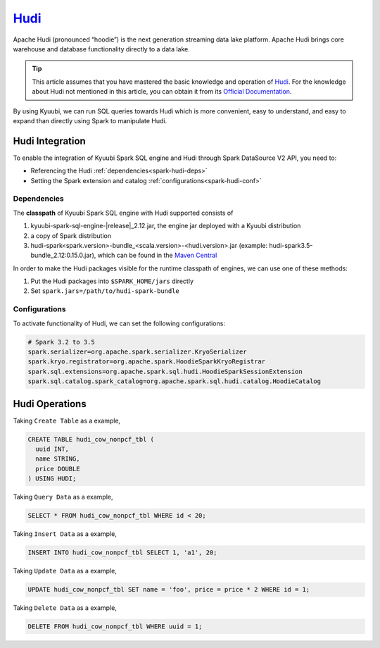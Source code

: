 .. Licensed to the Apache Software Foundation (ASF) under one or more
   contributor license agreements.  See the NOTICE file distributed with
   this work for additional information regarding copyright ownership.
   The ASF licenses this file to You under the Apache License, Version 2.0
   (the "License"); you may not use this file except in compliance with
   the License.  You may obtain a copy of the License at

..    http://www.apache.org/licenses/LICENSE-2.0

.. Unless required by applicable law or agreed to in writing, software
   distributed under the License is distributed on an "AS IS" BASIS,
   WITHOUT WARRANTIES OR CONDITIONS OF ANY KIND, either express or implied.
   See the License for the specific language governing permissions and
   limitations under the License.

`Hudi`_
========

Apache Hudi (pronounced “hoodie”) is the next generation streaming data lake platform.
Apache Hudi brings core warehouse and database functionality directly to a data lake.

.. tip::
   This article assumes that you have mastered the basic knowledge and operation of `Hudi`_.
   For the knowledge about Hudi not mentioned in this article,
   you can obtain it from its `Official Documentation`_.

By using Kyuubi, we can run SQL queries towards Hudi which is more convenient, easy to understand,
and easy to expand than directly using Spark to manipulate Hudi.

Hudi Integration
----------------

To enable the integration of Kyuubi Spark SQL engine and Hudi through
Spark DataSource V2 API, you need to:

- Referencing the Hudi :ref:`dependencies<spark-hudi-deps>`
- Setting the Spark extension and catalog :ref:`configurations<spark-hudi-conf>`

.. _spark-hudi-deps:

Dependencies
************

The **classpath** of Kyuubi Spark SQL engine with Hudi supported consists of

1. kyuubi-spark-sql-engine-\ |release|\ _2.12.jar, the engine jar deployed with a Kyuubi distribution
2. a copy of Spark distribution
3. hudi-spark<spark.version>-bundle_<scala.version>-<hudi.version>.jar (example: hudi-spark3.5-bundle_2.12:0.15.0.jar), which can be found in the `Maven Central`_

In order to make the Hudi packages visible for the runtime classpath of engines, we can use one of these methods:

1. Put the Hudi packages into ``$SPARK_HOME/jars`` directly
2. Set ``spark.jars=/path/to/hudi-spark-bundle``

.. _spark-hudi-conf:

Configurations
**************

To activate functionality of Hudi, we can set the following configurations:

.. code-block:: properties

   # Spark 3.2 to 3.5
   spark.serializer=org.apache.spark.serializer.KryoSerializer
   spark.kryo.registrator=org.apache.spark.HoodieSparkKryoRegistrar
   spark.sql.extensions=org.apache.spark.sql.hudi.HoodieSparkSessionExtension
   spark.sql.catalog.spark_catalog=org.apache.spark.sql.hudi.catalog.HoodieCatalog

Hudi Operations
---------------

Taking ``Create Table`` as a example,

.. code-block:: sql

   CREATE TABLE hudi_cow_nonpcf_tbl (
     uuid INT,
     name STRING,
     price DOUBLE
   ) USING HUDI;

Taking ``Query Data`` as a example,

.. code-block:: sql

   SELECT * FROM hudi_cow_nonpcf_tbl WHERE id < 20;

Taking ``Insert Data`` as a example,

.. code-block:: sql

   INSERT INTO hudi_cow_nonpcf_tbl SELECT 1, 'a1', 20;


Taking ``Update Data`` as a example,

.. code-block:: sql

   UPDATE hudi_cow_nonpcf_tbl SET name = 'foo', price = price * 2 WHERE id = 1;

Taking ``Delete Data`` as a example,

.. code-block:: sql

   DELETE FROM hudi_cow_nonpcf_tbl WHERE uuid = 1;

.. _Hudi: https://hudi.apache.org/
.. _Official Documentation: https://hudi.apache.org/docs/overview
.. _Maven Central: https://mvnrepository.com/artifact/org.apache.hudi
